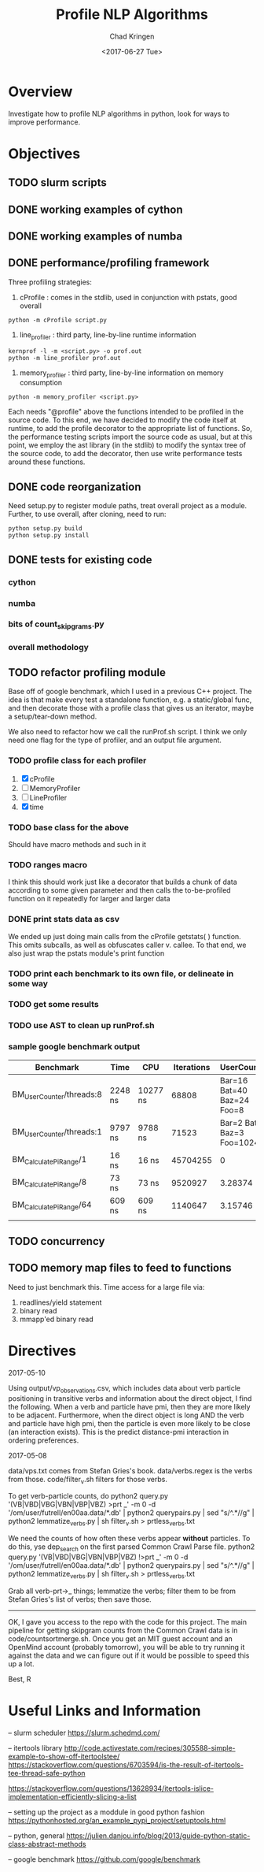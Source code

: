 #+TITLE: Profile NLP Algorithms
#+AUTHOR: Chad Kringen
#+DATE:<2017-06-27 Tue>

* Overview
Investigate how to profile NLP algorithms in python, look for ways to improve performance.
 
* Objectives
** TODO slurm scripts
** DONE working examples of cython
   CLOSED: [2017-07-03 Mon 10:12]
** DONE working examples of numba
   CLOSED: [2017-07-06 Thu 12:26]
** DONE performance/profiling framework
   CLOSED: [2017-07-06 Thu 01:25]
Three profiling strategies: 

1. cProfile : comes in the stdlib, used in conjunction with pstats, good overall
#+BEGIN_SRC 
python -m cProfile script.py
#+END_SRC

2. line_profiler : third party, line-by-line runtime information
#+BEGIN_SRC 
kernprof -l -m <script.py> -o prof.out
python -m line_profiler prof.out
#+END_SRC

3. memory_profiler : third party, line-by-line information on memory consumption
#+BEGIN_SRC 
python -m memory_profiler <script.py>
#+END_SRC

Each needs "@profile" above the functions intended to be profiled in the source code.  
To this end, we have decided to modify the code itself at runtime, to add the profile
decorator to the appropriate list of functions.  So, the performance testing scripts
import the source code as usual, but at this point, we employ the ast library (in the
stdlib) to modify the syntax tree of the source code, to add the decorator, then use
write performance tests around these functions.

** DONE code reorganization
   CLOSED: [2017-07-06 Thu 17:45]
Need setup.py to register module paths, treat overall project as a module.
Further, to use overall, after cloning, need to run:

#+BEGIN_SRC 
python setup.py build
python setup.py install
#+END_SRC

** DONE tests for existing code
   CLOSED: [2017-07-06 Thu 01:25]
*** cython
*** numba
*** bits of count_skipgrams.py
*** overall methodology

** TODO refactor profiling module 
   Base off of google benchmark, which I used in a previous C++ project.
   The idea is that make every test a standalone function, e.g. a static/global func, 
   and then decorate those with a profile class that gives us an iterator, 
   maybe a setup/tear-down method.

   We also need to refactor how we call the runProf.sh script.  I think we only need one flag
   for the type of profiler, and an output file argument.

*** TODO profile class for each profiler
    1. [X] cProfile
    2. [ ] MemoryProfiler
    3. [ ] LineProfiler
    4. [X] time

*** TODO base class for the above
    Should have macro methods and such in it

*** TODO ranges macro
    I think this should work just like a decorator that builds a chunk of data according to some given parameter
    and then calls the to-be-profiled function on it repeatedly for larger and larger data

*** DONE print stats data as csv
    CLOSED: [2017-07-12 Wed 19:51]
    We ended up just doing main calls from the cProfile getstats( ) function.  This omits subcalls,
    as well as obfuscates caller v. callee.  To that end, we also just wrap the pstats module's print function

*** TODO print each benchmark to its own file, or delineate in some way
*** TODO get some results
*** TODO use AST to clean up runProf.sh
*** sample google benchmark output

    | Benchmark                | Time    | CPU      | Iterations |                UserCounters |
    |--------------------------+---------+----------+------------+-----------------------------|
    | BM_UserCounter/threads:8 | 2248 ns | 10277 ns |      68808 |  Bar=16 Bat=40 Baz=24 Foo=8 |
    | BM_UserCounter/threads:1 | 9797 ns | 9788 ns  |      71523 | Bar=2 Bat=5 Baz=3 Foo=1024m |
    | BM_CalculatePiRange/1    | 16 ns   | 16 ns    |   45704255 |                           0 |
    | BM_CalculatePiRange/8    | 73 ns   | 73 ns    |    9520927 |                     3.28374 |
    | BM_CalculatePiRange/64   | 609 ns  | 609 ns   |    1140647 |                     3.15746 |
    |                          |         |          |            |                             |
                  
** TODO concurrency
** TODO memory map files to feed to functions
   Need to just benchmark this.  Time access for a large file via:
   1. readlines/yield statement
   2. binary read
   3. mmapp'ed binary read

* Directives
2017-05-10

Using output/vp_observations.csv, which includes data about verb particle positioning in transitive verbs and information
about the direct object, I find the following. When a verb and particle have pmi, then they are more likely to be adjacent.
Furthermore, when the direct object is long AND the verb and particle have high pmi, then the particle is even more likely
to be close (an interaction exists). This is the predict distance-pmi interaction in ordering preferences.



2017-05-08

data/vps.txt comes from Stefan Gries's book.
data/verbs.regex is the verbs from those.
code/filter_v.sh filters for those verbs.

To get verb-particle counts, do
python2 query.py '(VB|VBD|VBG|VBN|VBP|VBZ) >prt _' -m 0 -d '/om/user/futrell/en00aa.data/*.db' | python2 querypairs.py | sed "s/^.*\g//g" | python2 lemmatize_verbs.py | sh filter_v.sh > prtless_verbs.txt


We need the counts of how often these verbs appear *without* particles.
To do this,
yse dep_search on the first parsed Common Crawl Parse file.
python2 query.py '(VB|VBD|VBG|VBN|VBP|VBZ) !>prt _' -m 0 -d '/om/user/futrell/en00aa.data/*.db' | python2 querypairs.py | sed "s/^.*\g//g" | python2 lemmatize_verbs.py | sh filter_v.sh > prtless_verbs.txt

Grab all verb-prt->_ things; lemmatize the verbs; filter them to be from Stefan Gries's list of verbs; then save those.



--------------------

OK, I gave you access to the repo with the code for this project.
The main pipeline for getting skipgram counts from the Common Crawl data is in code/countsortmerge.sh.
Once you get an MIT guest account and an OpenMind account (probably tomorrow), you will be able to try running it against the data and we can figure out if it would be possible to speed this up a lot.

Best, R

* Useful Links and Information

-- slurm scheduler
https://slurm.schedmd.com/


-- itertools library
http://code.activestate.com/recipes/305588-simple-example-to-show-off-itertoolstee/
https://stackoverflow.com/questions/6703594/is-the-result-of-itertools-tee-thread-safe-python

https://stackoverflow.com/questions/13628934/itertools-islice-implementation-efficiently-slicing-a-list


-- setting up the project as a moddule in good python fashion
https://pythonhosted.org/an_example_pypi_project/setuptools.html


-- python, general
https://julien.danjou.info/blog/2013/guide-python-static-class-abstract-methods


-- google benchmark
https://github.com/google/benchmark
